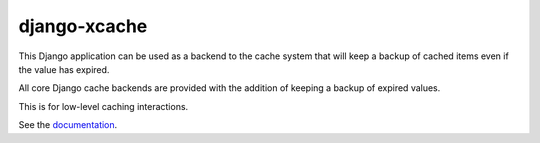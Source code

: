 
django-xcache
=============

This Django application can be used as a backend to the cache system that will keep a backup of cached items even if the value has expired.

All core Django cache backends are provided with the addition of keeping a backup of expired values.

This is for low-level caching interactions.

See the documentation_.

.. _documentation: https://django-xcache.readthedocs.io/
